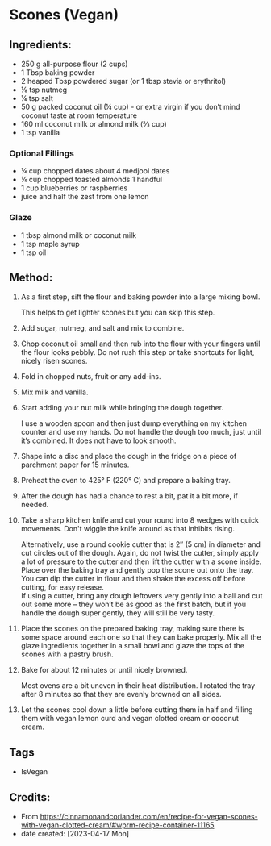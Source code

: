 #+STARTUP: showeverything
* Scones (Vegan)
** Ingredients:
- 250 g all-purpose flour (2 cups)
- 1 Tbsp baking powder
- 2 heaped Tbsp powdered sugar (or 1 tbsp stevia or erythritol)
- ⅛ tsp nutmeg
- ¼ tsp salt
- 50 g packed coconut oil (¼ cup) - or extra virgin if you don’t mind coconut taste at room temperature
- 160 ml coconut milk or almond milk (⅔ cup)
- 1 tsp vanilla
*** Optional Fillings
- ¼ cup chopped dates about 4 medjool dates
- ¼ cup chopped toasted almonds 1 handful
- 1 cup blueberries or raspberries
- juice and half the zest from one lemon
*** Glaze
- 1 tbsp almond milk or coconut milk
- 1 tsp maple syrup
- 1 tsp oil
** Method:
1. As a first step, sift the flour and baking powder into a large mixing bowl.
   #+begin_tip
   This helps to get lighter scones but you can skip this step.
   #+end_tip
2. Add sugar, nutmeg, and salt and mix to combine.
3. Chop coconut oil small and then rub into the flour with your fingers until the flour looks pebbly. Do not rush this step or take shortcuts for light, nicely risen scones.
4. Fold in chopped nuts, fruit or any add-ins.
5. Mix milk and vanilla.
6. Start adding your nut milk while bringing the dough together.
   #+begin_tip
   I use a wooden spoon and then just dump everything on my kitchen counter and use my hands. Do not handle the dough too much, just until it’s combined. It does not have to look smooth.
   #+end_tip
7. Shape into a disc and place the dough in the fridge on a piece of parchment paper for 15 minutes.
8. Preheat the oven to 425° F (220° C) and prepare a baking tray.
9. After the dough has had a chance to rest a bit, pat it a bit more, if needed.
10. Take a sharp kitchen knife and cut your round into 8 wedges with quick movements. Don't wiggle the knife around as that inhibits rising.
    #+begin_note
    Alternatively, use a round cookie cutter that is 2″ (5 cm) in diameter and cut circles out of the dough. Again, do not twist the cutter, simply apply a lot of pressure to the cutter and then lift the cutter with a scone inside. Place over the baking tray and gently pop the scone out onto the tray. You can dip the cutter in flour and then shake the excess off before cutting, for easy release.\\

    If using a cutter, bring any dough leftovers very gently into a ball and cut out some more – they won’t be as good as the first batch, but if you handle the dough super gently, they will still be very tasty.
    #+end_note
11. Place the scones on the prepared baking tray, making sure there is some space around each one so that they can bake properly. Mix all the glaze ingredients together in a small bowl and glaze the tops of the scones with a pastry brush.
12. Bake for about 12 minutes or until nicely browned.
    #+begin_tip
    Most ovens are a bit uneven in their heat distribution. I rotated the tray after 8 minutes so that they are evenly browned on all sides.
    #+end_tip
14. Let the scones cool down a little before cutting them in half and filling them with vegan lemon curd and vegan clotted cream or coconut cream.
** Tags
- IsVegan
** Credits:
- From https://cinnamonandcoriander.com/en/recipe-for-vegan-scones-with-vegan-clotted-cream/#wprm-recipe-container-11165
- date created: [2023-04-17 Mon]
